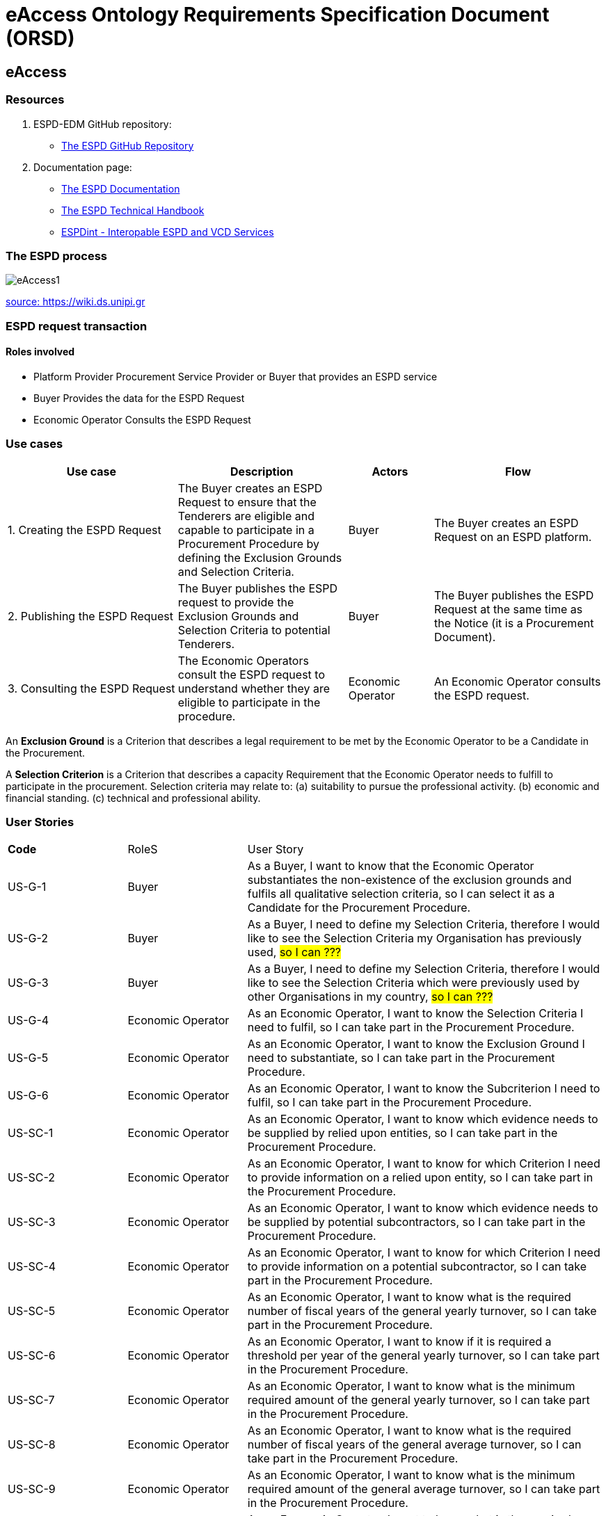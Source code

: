 :doctitle: eAccess Ontology Requirements Specification Document (ORSD) 
:page-code: epo-v4.1.0-rc.1-prod-007
:page-name: ORSD - eAccess
:docdate: February 2024

== eAccess
=== Resources

. ESPD-EDM GitHub repository: 

* https://github.com/OP-TED/ESPD-EDM/[The ESPD GitHub Repository]

. Documentation page: 

* https://docs.ted.europa.eu/ESPD-EDM/latest/_attachments/ESPD_CM_html/index.html[The ESPD Documentation]

* https://docs.ted.europa.eu/ESPD-EDM/latest/xml_technical_handbook.html[The ESPD Technical Handbook]

* https://wiki.ds.unipi.gr/display/ESPDInt/BIS+41+-+ESPD+V2.0.2[ESPDint - Interopable ESPD and VCD Services]


=== The ESPD process

image:eAccess1.png[]

https://wiki.ds.unipi.gr/display/ESPDInt/BIS+41+-+ESPD+V2.0.2?preview=/50202899/50202902/worddavfb2663b152365ec41613fa960a2c498d.png[source: https://wiki.ds.unipi.gr]

=== ESPD request transaction

==== Roles involved
* Platform Provider 
Procurement Service Provider or Buyer that provides an ESPD service
* Buyer
Provides the data for the ESPD Request
* Economic Operator
Consults the ESPD Request


=== Use cases

[cols="2,2,1,2"]

|===
s|Use case|Description|Actors|Flow

|1. Creating the ESPD Request
|The Buyer creates an ESPD Request to ensure that the Tenderers are eligible and capable to participate in a Procurement Procedure by defining the Exclusion Grounds and Selection Criteria.
|Buyer
|The Buyer creates an ESPD Request on an ESPD platform.

|2. Publishing the ESPD Request
|The Buyer publishes the ESPD request to provide the Exclusion Grounds and Selection Criteria to potential Tenderers.
|Buyer
|The Buyer publishes the ESPD Request at the same time as the Notice (it is a Procurement Document).

|3. Consulting the ESPD Request
|The Economic Operators consult the ESPD request to understand whether they are eligible to participate in the procedure.
|Economic Operator
|An Economic Operator consults the ESPD request.

|===

An *Exclusion Ground* is a Criterion that describes a legal requirement to be met by the Economic Operator to be a Candidate in the Procurement.

A *Selection Criterion* is a Criterion that describes a capacity Requirement that the Economic Operator needs to fulfill to participate in the procurement.
Selection criteria may relate to:
(a) suitability to pursue the professional activity.
(b) economic and financial standing.
(c) technical and professional ability.

=== User Stories

[cols="1,1,3"]
|===
s|Code|RoleS|User Story 
|US-G-1 	|Buyer 	|As a Buyer, I want to know that the Economic Operator substantiates the non-existence of the exclusion grounds and fulfils all qualitative selection criteria, so I can select it as a Candidate for the Procurement Procedure.
|US-G-2 	|Buyer 	|As a Buyer, I need to define my Selection Criteria, therefore I would like to see the Selection Criteria my Organisation has previously used, #so I can ???#
|US-G-3 	|Buyer 	|As a Buyer, I need to define my Selection Criteria, therefore I would like to see the Selection Criteria which were previously used by other Organisations in my country, #so I can ???#
|US-G-4 	|Economic Operator 	|As an Economic Operator, I want to know the Selection Criteria I need to fulfil, so I can take part in the Procurement Procedure. 
|US-G-5 	|Economic Operator 	|As an Economic Operator, I want to know the Exclusion Ground I need to substantiate, so I can take part in the Procurement Procedure. 
|US-G-6	|Economic Operator 	|As an Economic Operator, I want to know the Subcriterion I need to fulfil, so I can take part in the Procurement Procedure.
|US-SC-1 	|Economic Operator 	|As an Economic Operator, I want to know which evidence needs to be supplied by relied upon entities, so I can take part in the Procurement Procedure. 
|US-SC-2 	|Economic Operator 	|As an Economic Operator, I want to know for which Criterion I need to provide information on a relied upon entity, so I can take part in the Procurement Procedure. 
|US-SC-3 	|Economic Operator 	|As an Economic Operator, I want to know which evidence needs to be supplied by potential subcontractors, so I can take part in the Procurement Procedure. 
|US-SC-4 	|Economic Operator 	|As an Economic Operator, I want to know for which Criterion I need to provide information on a potential subcontractor, so I can take part in the Procurement Procedure. 
|US-SC-5	|Economic Operator 	|As an Economic Operator, I want to know what is the required number of fiscal years of the general yearly turnover, so I can take part in the Procurement Procedure. 
|US-SC-6	|Economic Operator 	|As an Economic Operator, I want to know if it is required a threshold per year of the general yearly turnover, so I can take part in the Procurement Procedure.
|US-SC-7	|Economic Operator 	|As an Economic Operator, I want to know what is the minimum required amount of the general yearly turnover, so I can take part in the Procurement Procedure.
|US-SC-8	|Economic Operator 	|As an Economic Operator, I want to know what is the required number of fiscal years of the general average turnover, so I can take part in the Procurement Procedure. 
|US-SC-9	|Economic Operator 	|As an Economic Operator, I want to know what is the minimum required amount of the general average turnover, so I can take part in the Procurement Procedure.
|US-SC-10	|Economic Operator 	|As an Economic Operator, I want to know what is the required number of fiscal years of the specific average turnover, so I can take part in the Procurement Procedure.
|US-SC-11	|Economic Operator 	|As an Economic Operator, I want to know what is the required business domain of the specific average turnover, so I can take part in the Procurement Procedure.
|US-SC-12	|Economic Operator 	|As an Economic Operator, I want to know what is the minimum required amount of the specific average turnover, so I can take part in the Procurement Procedure.
|US-SC-13	|Economic Operator 	|As an Economic Operator, I want to know what is the required number of fiscal years of the specific yearly turnover, so I can take part in the Procurement Procedure.
|US-SC-14	|Economic Operator 	|As an Economic Operator, I want to know what is the required business domain of the specific yearly turnover, so I can take part in the Procurement Procedure.
|US-SC-15	|Economic Operator 	|As an Economic Operator, I want to know what is the minimum required amount of the specific yearly turnover, so I can take part in the Procurement Procedure.
|US-SC-16	|Economic Operator 	|As an Economic Operator, I want to know what is the financial ratio type, so I can take part in the Procurement Procedure.
|US-SC-17	|Economic Operator 	|As an Economic Operator, I want to know what is the definition of the financial ratio, so I can take part in the Procurement Procedure.
|US-SC-18	|Economic Operator 	|As an Economic Operator, I want to know what is the minimum required amount of the financial ratio, so I can take part in the Procurement Procedure.
|US-SC-19	|Economic Operator 	|As an Economic Operator, I want to know what is the applicable period of the financial ratio, so I can take part in the Procurement Procedure.
|US-SC-20	|Economic Operator 	|As an Economic Operator, I want to know what is the type of the professional risk indemnity insurance, so I can take part in the Procurement Procedure.
|US-SC-21	|Economic Operator 	|As an Economic Operator, I want to know what is the minimum required amount of the professional risk indemnity insurance, so I can take part in the Procurement Procedure.
|US-EG-1	|Economic Operator 	|As an Economic Operator, I want to see in which countries national exclusion grounds are included in the Procedure, so I can take part in the Procurement Procedure. 
|US-EG-3	|Buyer 	|As a Buyer, I want to see if the Economic Operator was convicted for participating in a criminal organization, the reason and the period, so I can select it as a Candidate for the Procurement Procedure.
|US-EG-4	|Buyer 	|As a Buyer, I want to see if the Economic Operator was convicted for corruption, the reason and the period, so I can select it as a Candidate for the Procurement Procedure.
|US-EG-5	|Buyer 	|As a Buyer, I want to see if the Economic Operator was convicted for terrorist offences or offences linked to terrorist activities, the reason and the period, so I can select it as a Candidate for the Procurement Procedure.
|US-EG-6	|Buyer 	|As a Buyer, I want to see if the Economic Operator was convicted for money laundering or terrorist financing, the reason and the period, so I can select it as a Candidate for the Procurement Procedure.
|US-EG-7	|Buyer 	|As a Buyer, I want to see if the Economic Operator was convicted for fraud, the reason and the period, so I can select it as a Candidate for the Procurement Procedure.
|US-EG-8	|Buyer 	|As a Buyer, I want to see if the Economic Operator was convicted for child labour and other forms of trafficking in human beings, the reason and the period, so I can select it as a Candidate for the Procurement Procedure. 
|US-EG-9	|Buyer	|As a Buyer, I want to see if the Economic Operator breached its obligations relating to the payment of taxes, the amount concerned and the period, so I can select it as a Candidate for the Procurement Procedure. 
|US-EG-10	|Economic Operator 	|As an Economic Operator, I want to see the established threshold amount for breaching the obligations relating to the payment of taxes, so I can take part in the Procurement Procedure. 
|US-EG-11	|Buyer	|As a Buyer, I want to see if the Economic Operator breached its obligations relating to the payment of social security contributions, the amount concerned and the period, so I can select it as a Candidate for the Procurement Procedure. 
|US-EG-12	|Economic Operator 	|As an Economic Operator, I want to see the established threshold amount for breaching the obligations relating to the payment of social security contributions, so I can take part in the Procurement Procedure. 
|US-EG-13	|Buyer	|As a Buyer, I want to see if the Economic Operator breached its obligations in the fields of environmental law, so I can select it as a Candidate for the Procurement Procedure.
|US-EG-14	|Buyer	|As a Buyer, I want to see if the Economic Operator breached its obligations in the fields of social law, so I can select it as a Candidate for the Procurement Procedure. 
|US-EG-15	|Buyer	|As a Buyer, I want to see if the Economic Operator breached its obligations in the fields of labor law, so I can select it as a Candidate for the Procurement Procedure. 
|US-EG-16	|Buyer	|As a Buyer, I want to see if the Economic Operator is bankrupt and the reason for being nevertheless to perform the contract, so I can select it as a Candidate for the Procurement Procedure. 
|US-EG-17	|Buyer	|As a Buyer, I want to see if the Economic Operator is the subject of insolvency or winding-up and the reason for being nevertheless to perform the contract, so I can select it as a Candidate for the Procurement Procedure. 
|US-EG-18	|Buyer	|As a Buyer, I want to see if the Economic Operator is in arrangement with creditors and the reason for being nevertheless to perform the contract, so I can select it as a Candidate for the Procurement Procedure. 
|US-EG-19	|Buyer	|As a Buyer, I want to see if the Economic Operator is in any analogous situation like bankruptcy arising from a similar procedure under national laws and regulations and the reason for being nevertheless to perform the contract, so I can select it as a Candidate for the Procurement Procedure. 
|US-EG-20	|Buyer	|As a Buyer, I want to see if the Economic Operator has its assets being administered by a liquidator or by the court and the reason for being nevertheless to perform the contract, so I can select it as a Candidate for the Procurement Procedure.
|US-EG-21	|Buyer	|As a Buyer, I want to see if the Economic Operator has its business activities suspended and the reason for being nevertheless to perform the contract, so I can select it as a Candidate for the Procurement Procedure. 
|US-EG-22	|Buyer	|As a Buyer, I want to see if the Economic Operator is guilty of grave professional misconduct, so I can select it as a Candidate for the Procurement Procedure.
|US-EG-23	|Buyer	|As a Buyer, I want to see if the Economic Operator has entered into agreements with other economic operators aimed at distorting competition, so I can select it as a Candidate for the Procurement Procedure. 
|US-EG-24	|Buyer	|As a Buyer, I want to see if the Economic Operator is aware of any conflict of interest, as indicated in national law, the relevant notice or in the ESPD, the relevant notice or due to its participation in the procurement procedure, so I can select it as a Candidate for the Procurement Procedure. 
|US-EG-25	|Buyer	|As a Buyer, I want to see if the Economic Operator or an undertaking related to it advised the contracting authority or contracting entity or otherwise been involved in the preparation of the procurement procedure, so I can select it as a Candidate for the Procurement Procedure. 
|US-EG-26	|Buyer	|As a Buyer, I want to see if the Economic Operator experienced that a prior public contract, a prior contract with a contracting entity or a prior concession contract was terminated early, or that damages or other comparable sanctions were imposed in connection with that prior contract, so I can select it as a Candidate for the Procurement Procedure. 
|US-EG-27	|Buyer	|As a Buyer, I want to see if the Economic Operator is guilty of misrepresentation, withheld information, unable to provide required documents and obtained confidential information of this procedure, so I can select it as a Candidate for the Procurement Procedure.
|===


=== Natural Language Statements

. An ESPD Request has an identifier.
. An ESPD Request has a universally unique identifier (UUID).
. An ESPD Request has a date and time of issuance.
. An ESPD Request concerns one Procedure.
. An ESPD Request has a document version identifier.
. An ESPD Request can refer to a previous modification of its content.
. An ESPD Request can refer to a Notice.
. The Notice can have an external reference. 
. An ESPD Request must specify a Buyer.
. The Buyer must have a postal address.
. The Buyer must have a contact point.
. The Buyer specified in an ESPD Request may use a Service Provider to offer a platform that can be used by both the Buyer and Economic Operator.
. The Service Provider must have a postal address.
. The Service Provider must have a contact point.
. An ESPD Request may specify a Selection Criterion.
. The Selection Criterion is related to a Lot.
. The Selection Criterion is related to a group of Lots.
. The Selection Criterion has a “type” code.
. The Selection Criterion can have a Requirement with a description provided.
. The Selection Criterion can have a Requirement with an identifier provided.
. An ESPD Request has to specify an Exclusion Ground.
. The Exclusion Ground is related to a Lot Procedure.
. The Exclusion Ground is related to a group of Lots.
. The Exclusion Ground has a “type” code.
. The Exclusion Ground can have a Requirement with a description provided.
. The Exclusion Ground can have a Requirement with an identifier provided.
. The Requirement can have an applicable period.
. An ESPD Request can specify a Sub Criterion.
. An ESPD Request can provide a Legislation related to the Criterion.
. The Legislation may have an official language.
. If an ESPD Request implements a Legislation, then its title should be provided.
. If an ESPD Request implements a Legislation, then its jurisdiction level may be provided.
. If an ESPD Request implements a Legislation, then its description may be provided.
. If an ESPD Request implements a Legislation, then its access URL may be provided.
. An ESPD Request can provide an Article included in a Legislation related to the Criterion.
. If an ESPD Request implements an Article, then its number should be provided.
. If an ESPD Request implements an Article, then it should be included in a Legislation.
